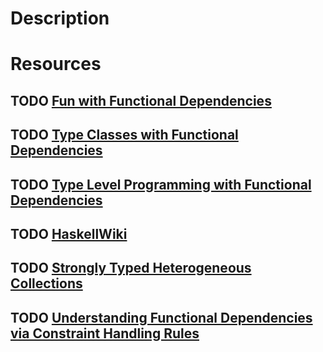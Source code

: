 * Description
* Resources
** TODO [[http://www.cse.chalmers.se/~hallgren/Papers/wm01.html][Fun with Functional Dependencies]]
** TODO [[https://web.cecs.pdx.edu/~mpj/pubs/fundeps-esop2000.pdf][Type Classes with Functional Dependencies]]
** TODO [[https://byorgey.wordpress.com/2010/06/29/typed-type-level-programming-in-haskell-part-i-functional-dependencies/][Type Level Programming with Functional Dependencies]]
** TODO [[https://wiki.haskell.org/Functional_dependencies][HaskellWiki]]
** TODO [[http://okmij.org/ftp/Haskell/HList-ext.pdf][Strongly Typed Heterogeneous Collections]]
** TODO [[https://www.microsoft.com/en-us/research/wp-content/uploads/2016/02/jfp06.pdf][Understanding Functional Dependencies via Constraint Handling Rules]]
